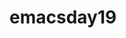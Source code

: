 * emacsday19
** COMMENT elisp的一些hack技巧
hooks
在某一个模式启动的时候运行一些代码
#+begin_src emacs-lisp
(defun my-org-hook)
(add-hook 'org-mode-hook 'my-org-hook)
#+end_src

*** 下面是视频中解决一些问题的elisp代码
子龙大神写的一个函数
#+begin_src emacs-lisp
    ;; 子龙大佬写的一个实例代码，这里作为参考
  (defun my-ranger ()
    (intertactive)
    (if golden-ratio-mode
        (progn
          (golden-ratio-mode -1)
          (ranger)
          (setq golden-ration-previous-enable t))
      (progn
        (ranger)
        (setq golden-ration-previous-enable nil))))

  (defun my-quit-ranger ()
    (interactive)
    (if golden-ration-previous-enable
        (progn
          (ranger-close)
          (golden-ratio-mode 1))
      (ranger-close)))

  (with-eval-after-load 'ranger
    (progn
      (define-key ranger-normal-mode-map (kbd "q") 'my-quit-ranger)
      ))
  (spacemacs/set-leader-keys "ar" 'my-ranger)
#+end_src
论坛中解决分屏的一个方案
#+begin_src emacs-lisp
  (defun split-window-left/right->up/down ()
      "把左右两屏调整为上下两屏.
    A
    A|B => -
    B"
      (interactive)
      (let ((buf (current-buffer)))
        ;;选中左边window
        （select-window (frame-first-window))
        ;;删除右侧window
        (delete-other-windows)
        ;;分屏、选中下边window
        (select-window (split-window-below))
        ;;切换至最近buffer
        (switch-to-buffer (other-buffer))
        ;;选中原来buffer所在的window
        (select-window (get-buffer-window buf)))
#+end_src
#+RESULTS:
: my-ranger

- 按下shift-alt ：可以运行函数 eval-expression

分屏以后下面的信息显示不完整

按下shift-alt ：运行(window-width)可以现实当前窗口的宽度
